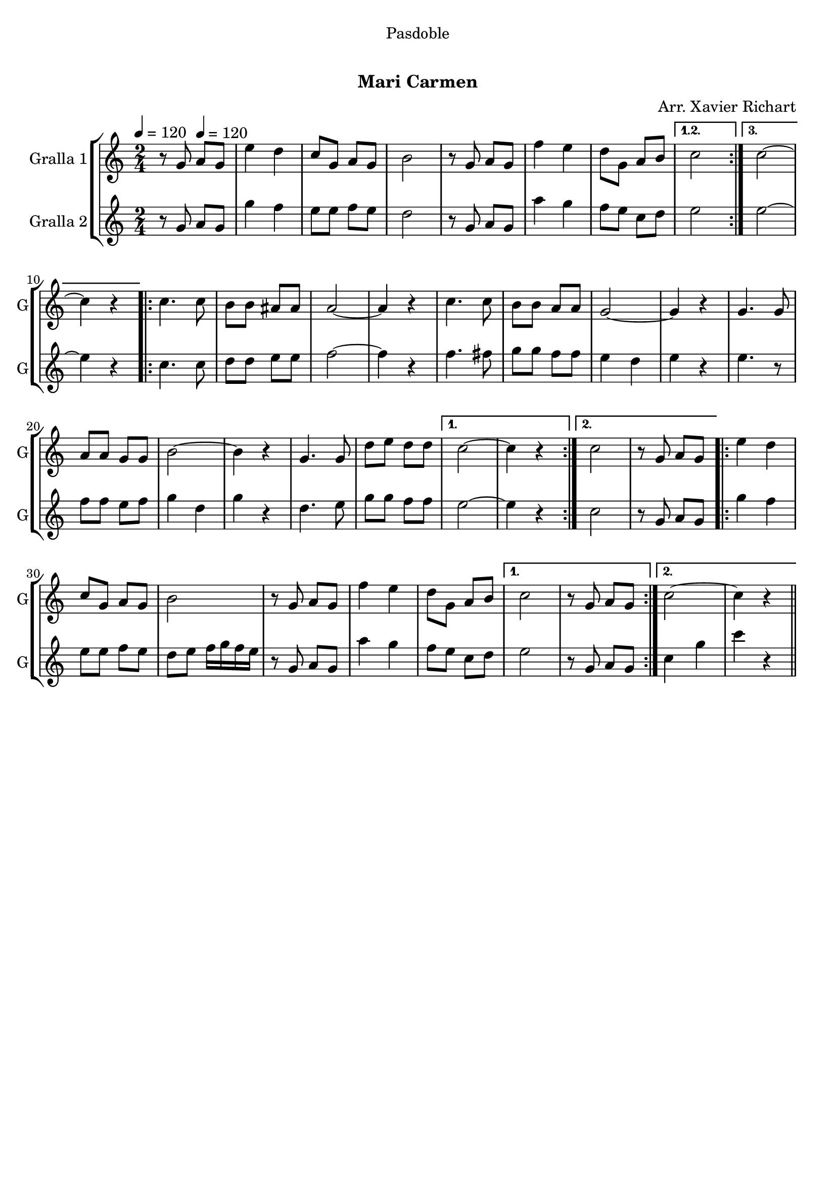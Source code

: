 \version "2.22.1"

\header {
  dedication="Pasdoble"
  title="  "
  subtitle="Mari Carmen"
  subsubtitle=""
  poet=""
  meter=""
  piece=""
  composer="Arr. Xavier Richart"
  arranger=""
  opus=""
  instrument=""
  copyright="     "
  tagline="  "
}

liniaroAa =
\relative g'
{
  \clef treble
  \key c \major
  \time 2/4
  \repeat volta 3 { r8 g \tempo 4 = 120 a g  |
  e'4 d  |
  c8 g a g  |
  b2  |
  %05
  r8 g a g  |
  f'4 e  |
  d8 g, a b }
  \alternative { { c2 }
  { c2 ~  |
  %10
  c4 r } }
  \repeat volta 2 { c4. c8  |
  b8 b ais ais  |
  a2 ~  |
  a4 r  |
  %15
  c4. c8  |
  b8 b a a  |
  g2 ~  |
  g4 r  |
  g4. g8  |
  %20
  a8 a g g  |
  b2 ~  |
  b4 r  |
  g4. g8  |
  d'8 e d d }
  %25
  \alternative { { c2 ~  |
  c4 r }
  { c2  |
  r8 g a g } }
  \repeat volta 2 { e'4 d  |
  %30
  c8 g a g  |
  b2  |
  r8 g a g  |
  f'4 e  |
  d8 g, a b }
  %35
  \alternative { { c2  |
  r8 g a g }
  { c2 ~  |
  c4 r4 } } \bar "||" % kompletite
}

liniaroAb =
\relative g'
{
  \tempo 4 = 120
  \clef treble
  \key c \major
  \time 2/4
  \repeat volta 3 { r8 g a g  |
  g'4 f  |
  e8 e f e  |
  d2  |
  %05
  r8 g, a g  |
  a'4 g  |
  f8 e c d }
  \alternative { { e2 }
  { e2 ~  |
  %10
  e4 r } }
  \repeat volta 2 { c4. c8  |
  d8 d e e  |
  f2 ~  |
  f4 r  |
  %15
  f4. fis8  |
  g8 g f f  |
  e4 d  |
  e4 r  |
  e4. r8  | % kompletite
  %20
  f8 f e f  |
  g4 d  |
  g4 r  |
  d4. e8  |
  g8 g f f }
  %25
  \alternative { { e2 ~  |
  e4 r }
  { c2  |
  r8 g a g } }
  \repeat volta 2 { g'4 f  |
  %30
  e8 e f e  |
  d8 e f16 g f e  |
  r8 g, a g  |
  a'4 g  |
  f8 e c d }
  %35
  \alternative { { e2  |
  r8 g, a g }
  { c4 g'  |
  c4 r4 } } \bar "||" % kompletite
}

\bookpart {
  \score {
    \new StaffGroup {
      \override Score.RehearsalMark #'self-alignment-X = #LEFT
      <<
        \new Staff \with {instrumentName = #"Gralla 1" shortInstrumentName = #"G"} \liniaroAa
        \new Staff \with {instrumentName = #"Gralla 2" shortInstrumentName = #"G"} \liniaroAb
      >>
    }
    \layout {}
  }
  \score { \unfoldRepeats
    \new StaffGroup {
      \override Score.RehearsalMark #'self-alignment-X = #LEFT
      <<
        \new Staff \with {instrumentName = #"Gralla 1" shortInstrumentName = #"G"} \liniaroAa
        \new Staff \with {instrumentName = #"Gralla 2" shortInstrumentName = #"G"} \liniaroAb
      >>
    }
    \midi {}
  }
}

\bookpart {
  \header {instrument="Gralla 1"}
  \score {
    \new StaffGroup {
      \override Score.RehearsalMark #'self-alignment-X = #LEFT
      <<
        \new Staff \liniaroAa
      >>
    }
    \layout {}
  }
  \score { \unfoldRepeats
    \new StaffGroup {
      \override Score.RehearsalMark #'self-alignment-X = #LEFT
      <<
        \new Staff \liniaroAa
      >>
    }
    \midi {}
  }
}

\bookpart {
  \header {instrument="Gralla 2"}
  \score {
    \new StaffGroup {
      \override Score.RehearsalMark #'self-alignment-X = #LEFT
      <<
        \new Staff \liniaroAb
      >>
    }
    \layout {}
  }
  \score { \unfoldRepeats
    \new StaffGroup {
      \override Score.RehearsalMark #'self-alignment-X = #LEFT
      <<
        \new Staff \liniaroAb
      >>
    }
    \midi {}
  }
}

